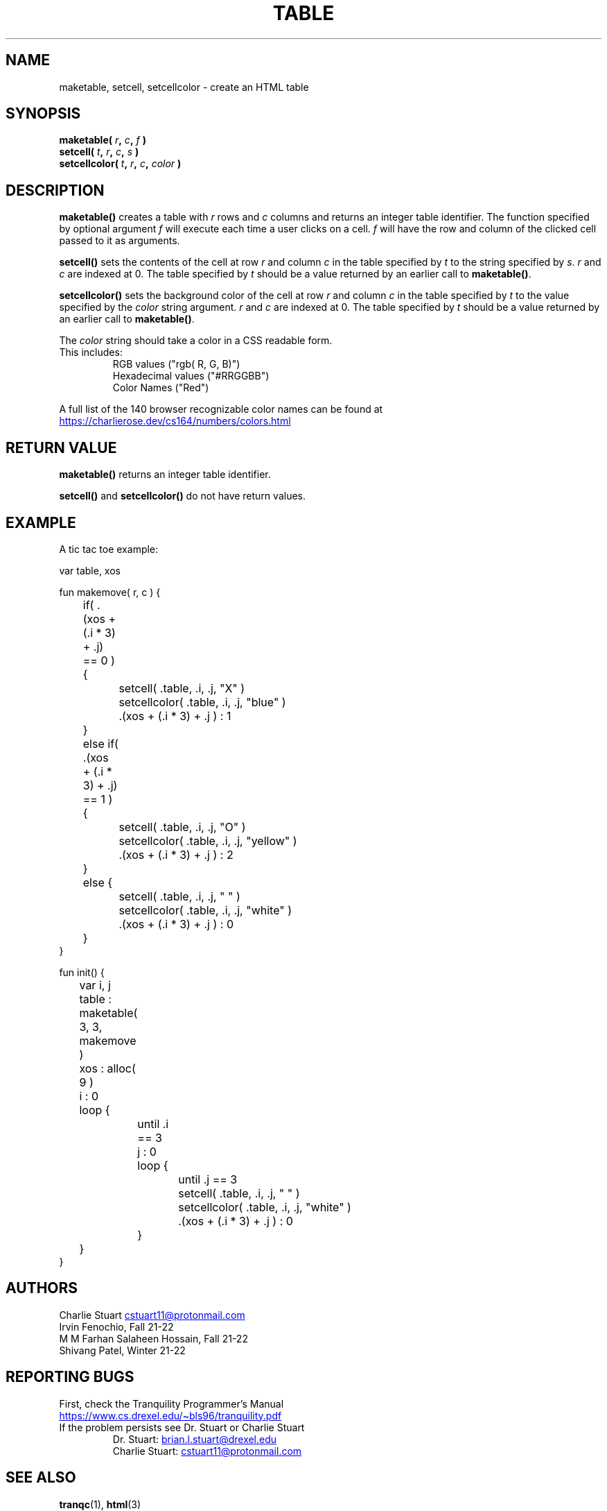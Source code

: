 .TH TABLE 3 2022-10-25 "Tranquility Built In Functions" "Tranquility Programmer's Manual"
.SH NAME
maketable, setcell, setcellcolor \- create an HTML table
.SH SYNOPSIS
.nf
.PP
.BI "maketable( " r ", " c ", " f " )"
.BI "setcell( " t ", " r ", " c ", " s " )"
.BI "setcellcolor( " t ", " r ", " c ", " color " )"
.fi
.PP
.SH DESCRIPTION
\fBmaketable()\fP creates a table with \fIr\fP rows and \fIc\fP columns and
returns an integer table identifier.
The function specified by optional argument \fIf\fP will execute each time a
user clicks on a cell.
\fIf\fP will have the row and column of the clicked cell passed to it as
arguments.
.PP
\fBsetcell()\fP sets the contents of the cell at row \fIr\fP and column \fIc\fP
in the table specified by \fIt\fP to the string specified by \fIs\fP.
\fIr\fP and \fIc\fP are indexed at 0.
The table specified by \fIt\fP should be a value returned by an earlier call to
\fBmaketable()\fP.
.PP
\fBsetcellcolor()\fP sets the background color of the cell at row \fIr\fP and
column \fIc\fP in the table specified by \fIt\fP to the value specified by the
\fIcolor\fP string argument.
\fIr\fP and \fIc\fP are indexed at 0.
The table specified by \fIt\fP should be a value returned by an earlier call to
\fBmaketable()\fP.
.PP
The \fIcolor\fP string should take a color in a CSS readable form.
.TP
This includes:
.br
RGB values ("rgb( R, G, B)")
.br
Hexadecimal values ("#RRGGBB")
.br
Color Names ("Red")
.PP
A full list of the 140 browser recognizable color names can be found at
.UR https://charlierose.dev/cs164/numbers/colors.html
.UE
.SH RETURN VALUE
\fBmaketable()\fP returns an integer table identifier.
.PP
\fBsetcell()\fP and \fBsetcellcolor()\fP do not have return values.
.SH EXAMPLE
A tic tac toe example:
.PP
.EX
var table, xos

fun makemove( r, c ) {
	if( .(xos + (.i * 3) + .j) == 0 ) {
		setcell( .table, .i, .j, "X" )
		setcellcolor( .table, .i, .j, "blue" )
		.(xos + (.i * 3) + .j ) : 1
	}
	else if( .(xos + (.i * 3) + .j) == 1 ) {
		setcell( .table, .i, .j, "O" )
		setcellcolor( .table, .i, .j, "yellow" )
		.(xos + (.i * 3) + .j ) : 2
	}
	else {
		setcell( .table, .i, .j, " " )
		setcellcolor( .table, .i, .j, "white" )
		.(xos + (.i * 3) + .j ) : 0
	}
}

fun init() {
	var i, j

	table : maketable( 3, 3, makemove )
	xos : alloc( 9 )

	i : 0
	loop {
		until .i == 3
		j : 0
		loop {
			until .j == 3

			setcell( .table, .i, .j, " " )
			setcellcolor( .table, .i, .j, "white" )
			.(xos + (.i * 3) + .j ) : 0
		}
	}
}
.EE
.SH AUTHORS
.PP
Charlie Stuart
.MT cstuart11@protonmail.com
.ME
.br
Irvin Fenochio, Fall 21-22
.br
M M Farhan Salaheen Hossain, Fall 21-22
.br
Shivang Patel, Winter 21-22
.SH REPORTING BUGS
.PP
First, check the Tranquility Programmer's Manual
.br
.UR https://www.cs.drexel.edu/~bls96/tranquility.pdf
.UE
.TP
If the problem persists see Dr. Stuart or Charlie Stuart
.br
Dr. Stuart:
.MT brian.l.stuart@drexel.edu
.ME
.br
Charlie Stuart:
.MT cstuart11@protonmail.com
.ME
.SH SEE ALSO
.BR tranqc (1),
.BR html (3)
.PP
Tranquility Programmer's Manual
.br
.UR https://www.cs.drexel.edu/~bls96/tranquility.pdf
.UE
